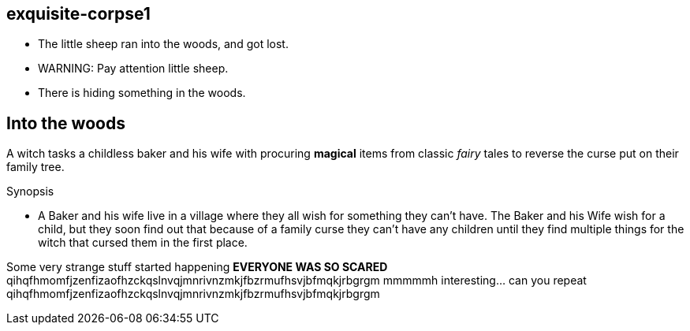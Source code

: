 exquisite-corpse1
------------------
- The little sheep ran into the woods, and got lost.
- WARNING: Pay attention little sheep.
- There is hiding something in the woods.

== Into the woods
A witch tasks a childless baker and his wife with procuring *magical* items from classic _fairy_ tales to reverse the curse put on their family tree.

.Synopsis
* A Baker and his wife live in a village where they all wish for something they can't have. The Baker and his Wife wish for a child, but they soon find out that because of a family curse they can't have any children until they find multiple things for the witch that cursed them in the first place. 

Some very strange stuff started happening *EVERYONE WAS SO SCARED*
qihqfhmomfjzenfizaofhzckqslnvqjmnrivnzmkjfbzrmufhsvjbfmqkjrbgrgm
mmmmmh interesting... can you repeat
qihqfhmomfjzenfizaofhzckqslnvqjmnrivnzmkjfbzrmufhsvjbfmqkjrbgrgm